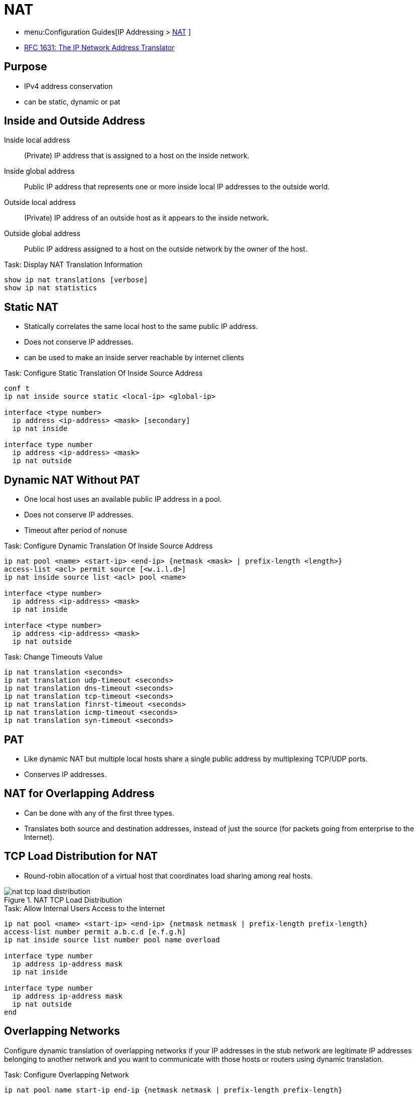 = NAT

- menu:Configuration Guides[IP Addressing >  http://www.cisco.com/c/en/us/td/docs/ios-xml/ios/ipaddr_nat/configuration/15-mt/nat-15-mt-book/iadnat-addr-consv.html#GUID-C79465FE-A23C-4341-88DC-E43E342D4977[NAT] ]
- https://www.ietf.org/rfc/rfc1631.txt[RFC 1631: The IP Network Address Translator]

== Purpose

- IPv4 address conservation
- can be static, dynamic or pat


== Inside and Outside Address

Inside local address::
(Private) IP address that is assigned to a host on the inside network.
Inside global address::
Public IP address that represents one or more inside local IP addresses to the outside world.
Outside local address::
(Private) IP address of an outside host as it appears to the inside network.
Outside global address::
Public IP address assigned to a host on the outside network by the owner of the host.

.Task: Display NAT Translation Information
----
show ip nat translations [verbose]
show ip nat statistics
----

== Static NAT

- Statically correlates the same local host to the same public IP address.
- Does not conserve IP addresses.
- can be used to make an inside server reachable by internet clients

.Task: Configure Static Translation Of Inside Source Address
----
conf t
ip nat inside source static <local-ip> <global-ip>

interface <type number>
  ip address <ip-address> <mask> [secondary]
  ip nat inside

interface type number
  ip address <ip-address> <mask>
  ip nat outside
----

== Dynamic NAT Without PAT

- One local host uses an available public IP address in a pool.
- Does not conserve IP addresses.
- Timeout after period of nonuse

.Task: Configure Dynamic Translation Of Inside Source Address
----
ip nat pool <name> <start-ip> <end-ip> {netmask <mask> | prefix-length <length>}
access-list <acl> permit source [<w.i.l.d>]
ip nat inside source list <acl> pool <name>

interface <type number>
  ip address <ip-address> <mask>
  ip nat inside

interface <type number>
  ip address <ip-address> <mask>
  ip nat outside
----

.Task: Change Timeouts Value
----
ip nat translation <seconds>
ip nat translation udp-timeout <seconds>
ip nat translation dns-timeout <seconds>
ip nat translation tcp-timeout <seconds>
ip nat translation finrst-timeout <seconds>
ip nat translation icmp-timeout <seconds>
ip nat translation syn-timeout <seconds>
----

== PAT

- Like dynamic NAT but multiple local hosts share a single public address by multiplexing TCP/UDP ports.
- Conserves IP addresses.

== NAT for Overlapping Address

- Can be done with any of the first three types.
- Translates both source and destination addresses, instead of just the source (for packets going from
  enterprise to the Internet).



== TCP Load Distribution for NAT

- Round-robin allocation of a virtual host that coordinates load sharing among real hosts.

.NAT TCP Load Distribution
image::nat-tcp-load-distribution.png[]



.Task: Allow Internal Users Access to the Internet
----
ip nat pool <name> <start-ip> <end-ip> {netmask netmask | prefix-length prefix-length}
access-list number permit a.b.c.d [e.f.g.h]
ip nat inside source list number pool name overload

interface type number
  ip address ip-address mask
  ip nat inside

interface type number
  ip address ip-address mask
  ip nat outside
end
----


== Overlapping Networks

Configure dynamic translation of overlapping networks if your IP addresses in the stub network are
legitimate IP addresses belonging to another network and you want to communicate with those hosts or
routers using dynamic translation.

.Task: Configure Overlapping Network
----
ip nat pool name start-ip end-ip {netmask netmask | prefix-length prefix-length}
access-list access-list-number permit source [source-wildcard]
ip nat outside source list access-list-number pool name

interface type number
  ip address ip-address mask
  ip nat inside

interface type number
  ip address ip-address mask
  ip nat outside
----

== Server TCP Load Balancing

----
ip nat pool name start-ip end-ip {netmask netmask | prefix-length prefix-length} type rotary
access-list access-list-number permit source [source-wildcard]
ip nat inside destination-list access-list-number pool name

interface type number
  ip address ip-address mask
  ip nat inside

interface type number
  ip address ip-address mask
  ip nat outside
----


.Task: Clear NAT Entries Before the Timeout
----
clear ip nat translation inside global-ip local-ip outside local-ip global-ip
clear ip nat translation outside global-ip local-i p
clear ip nat translation protocol inside global-ip global-port local-ip local-port outside local-ip local-port-global-ip global-port
clear ip nat translation {* | [forced] | [inside global-ip local-ip] [outside local-ip global-ip]}
----

.Task: Enable Syslog for Logging NAT Translations
----
ip nat log translations syslog
no logging console
----

== Policy NAT

TODO

- translation done only if specific conditions are met
- allows one socket (ip,tcp/udp port) to be translated into
  another socket based on source/destination of the traffic



== NAT Order Of Operations

=== Inside-to-Outside

. If IPSec Then Check Input Access List
. Decryption - for CET (Cisco Encryption Technology) or IPSec
. Check Input Access List
. Check Input Rate Limits
. Input Accounting
. Redirect to Web Cache
. Policy Routing
. Routing
. NAT Inside to Outside (Local to Global Translation)
. Crypto (Check Map and Mark for Encryption)
. Check Output Access List
. Inspect (Context-Based Access Control (CBAC))
. TCP Intercept
. Encryption
. Queueing

=== Outside-to-Inside

. If IPSec Then Check Input Access List
. Decryption - for CET or IPSec
. Check Input Access List
. Check Input Rate Limits
. Input Accounting
. Redirect to Web Cache
. NAT Outside to Inside (Global to Local Translation)
. Policy Routing
. Routing
. Crypto (Check Map and Mark for Encryption)
. Check Output Access List
. Inspect CBAC
. TCP Intercept
. Encryption
. Queueing

Read more:

http://www.cisco.com/c/en/us/support/docs/ip/network-address-translation-nat/6209-5.html#topic1NAT[Order of operations]

== NVI

- TODO
- NAT virtual interface
- introduced in IOS 12.3(14)T
- not supported on IOS XE

----
access-list 10 permit 192.168.10.0 0.0.0.255
ip nat source list 10 interface e0/1 overload
int e0/0
  ip nat enable
int e0/1
  ip nat enable
----


NVI removes the requirements to configure an interface as either inside or
outside. Also, the NAT order of operations is slightly different with NVI.
Classic NAT first performs routing and then translates the addresses when
going from an inside interface to an outside interface, and vice versa when
traffic flow is reversed. NVI, however, performs routing, translation, and
then routing again. NVI performs the routing operation twice, before and
after translation, before forwarding the packet to an exit interface, and
the whole process is symmetrical. Because of the added routing step,
packets can flow from an inside to an inside interface, in classic NAT
terms, which would fail if classic NAT was used.


